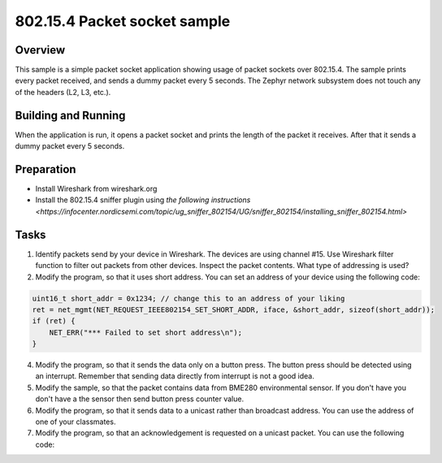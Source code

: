 .. _packet-socket-sample:

802.15.4 Packet socket sample
#############################

Overview
********

This sample is a simple packet socket application showing usage of packet sockets over 802.15.4. The sample prints every packet received, and sends a dummy packet every 5 seconds. The Zephyr network subsystem does not touch any of the headers (L2, L3, etc.).

Building and Running
********************
When the application is run, it opens a packet socket and prints the length of the packet it receives. After that it sends a dummy packet every 5 seconds.

Preparation
***********

* Install Wireshark from wireshark.org
* Install the 802.15.4 sniffer plugin using `the following instructions <https://infocenter.nordicsemi.com/topic/ug_sniffer_802154/UG/sniffer_802154/installing_sniffer_802154.html>`

Tasks
*****

1. Identify packets send by your device in Wireshark. The devices are using channel #15. Use Wireshark filter function to filter out packets from other devices. Inspect the packet contents. What type of addressing is used?
2. Modify the program, so that it uses short address. You can set an address of your device using the following code:

.. code-block:: c

    uint16_t short_addr = 0x1234; // change this to an address of your liking
    ret = net_mgmt(NET_REQUEST_IEEE802154_SET_SHORT_ADDR, iface, &short_addr, sizeof(short_addr));
    if (ret) {
        NET_ERR("*** Failed to set short address\n");
    }

4. Modify the program, so that it sends the data only on a button press. The button press should be detected using an interrupt. Remember that sending data directly from interrupt is not a good idea.
5. Modify the sample, so that the packet contains data from BME280 environmental sensor. If you don't have you don't have a the sensor then send button press counter value.
6. Modify the program, so that it sends data to a unicast rather than broadcast address. You can use the address of one of your classmates.
7. Modify the program, so that an acknowledgement is requested on a unicast packet. You can use the following code:

.. code-block:: c
	ret = net_mgmt(NET_REQUEST_IEEE802154_SET_ACK, iface, NULL, 0);
	if (ret) {
		NET_ERR("*** Failed to set ack request addr\n");
	}